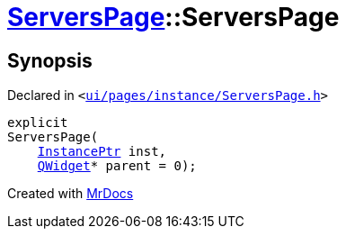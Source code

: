 [#ServersPage-2constructor]
= xref:ServersPage.adoc[ServersPage]::ServersPage
:relfileprefix: ../
:mrdocs:


== Synopsis

Declared in `&lt;https://github.com/PrismLauncher/PrismLauncher/blob/develop/ui/pages/instance/ServersPage.h#L59[ui&sol;pages&sol;instance&sol;ServersPage&period;h]&gt;`

[source,cpp,subs="verbatim,replacements,macros,-callouts"]
----
explicit
ServersPage(
    xref:InstancePtr.adoc[InstancePtr] inst,
    xref:QWidget.adoc[QWidget]* parent = 0);
----



[.small]#Created with https://www.mrdocs.com[MrDocs]#

